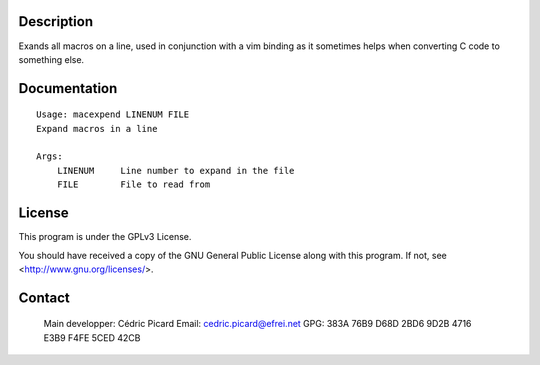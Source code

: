 Description
===========

Exands all macros on a line, used in conjunction with a vim binding as it
sometimes helps when converting C code to something else.

Documentation
=============

::

    Usage: macexpend LINENUM FILE
    Expand macros in a line
     
    Args:
        LINENUM     Line number to expand in the file
        FILE        File to read from

License
=======

This program is under the GPLv3 License.

You should have received a copy of the GNU General Public License
along with this program. If not, see <http://www.gnu.org/licenses/>.

Contact
=======

..

    Main developper: Cédric Picard
    Email:           cedric.picard@efrei.net
    GPG:             383A 76B9 D68D 2BD6 9D2B  4716 E3B9 F4FE 5CED 42CB
